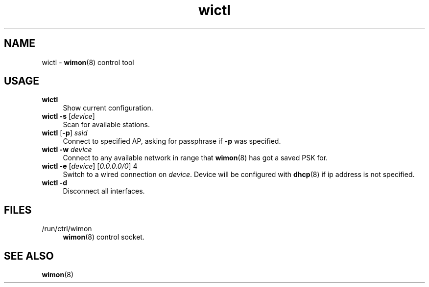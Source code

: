 .TH wictl 1
'''
.SH NAME
wictl \- \fBwimon\fR(8) control tool
'''
.SH USAGE
.IP "\fBwictl\fR" 4
Show current configuration.
.IP "\fBwictl\fR \fB-s\fR [\fIdevice\fR]" 4
Scan for available stations.
.IP "\fBwictl\fR [\fB-p\fR] \fIssid\fR" 4
Connect to specified AP, asking for passphrase if \fB-p\fR was specified.
.IP "\fBwictl\fR \fB-w\fR \fIdevice\fR" 4
Connect to any available network in range that \fBwimon\fR(8) has got
a saved PSK for.
.IP "\fBwictl\fR \fB-e\fR [\fIdevice\fR] [\fI0.0.0.0/0\fR] 4
Switch to a wired connection on \fIdevice\fR. Device will be configured
with \fBdhcp\fR(8) if ip address is not specified.
.IP "\fBwictl\fR \fB-d\fR" 4
Disconnect all interfaces.
'''
.SH FILES
.IP "/run/ctrl/wimon" 4
\fBwimon\fR(8) control socket.
'''
.SH SEE ALSO
\fBwimon\fR(8)
